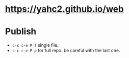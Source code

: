 * https://yahc2.github.io/web

* Publish
  - =c-c c-e P f= single file.
  - =c-c c-e P p= for full repo. be careful with the last one.
